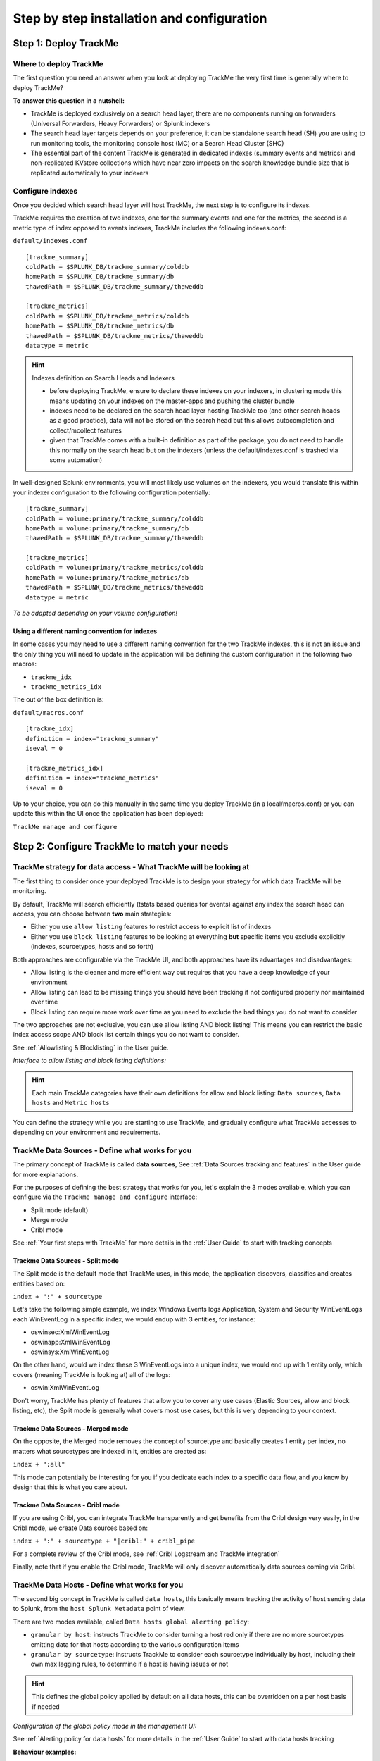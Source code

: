 Step by step installation and configuration
###########################################

Step 1: Deploy TrackMe
======================

Where to deploy TrackMe
-----------------------

The first question you need an answer when you look at deploying TrackMe the very first time is generally where to deploy TrackMe?

**To answer this question in a nutshell:**

- TrackMe is deployed exclusively on a search head layer, there are no components running on forwarders (Universal Forwarders, Heavy Forwarders) or Splunk indexers
- The search head layer targets depends on your preference, it can be standalone search head (SH) you are using to run monitoring tools, the monitoring console host (MC) or a Search Head Cluster (SHC)
- The essential part of the content TrackMe is generated in dedicated indexes (summary events and metrics) and non-replicated KVstore collections which have near zero impacts on the search knowledge bundle size that is replicated automatically to your indexers

Configure indexes
-----------------

Once you decided which search head layer will host TrackMe, the next step is to configure its indexes.

TrackMe requires the creation of two indexes, one for the summary events and one for the metrics, the second is a metric type of index opposed to events indexes, TrackMe includes the following indexes.conf:

``default/indexes.conf``

::

    [trackme_summary]
    coldPath = $SPLUNK_DB/trackme_summary/colddb
    homePath = $SPLUNK_DB/trackme_summary/db
    thawedPath = $SPLUNK_DB/trackme_summary/thaweddb

    [trackme_metrics]
    coldPath = $SPLUNK_DB/trackme_metrics/colddb
    homePath = $SPLUNK_DB/trackme_metrics/db
    thawedPath = $SPLUNK_DB/trackme_metrics/thaweddb
    datatype = metric

.. hint:: Indexes definition on Search Heads and Indexers

    - before deploying TrackMe, ensure to declare these indexes on your indexers, in clustering mode this means updating on your indexes on the master-apps and pushing the cluster bundle
    - indexes need to be declared on the search head layer hosting TrackMe too (and other search heads as a good practice), data will not be stored on the search head but this allows autocompletion and collect/mcollect features
    - given that TrackMe comes with a built-in definition as part of the package, you do not need to handle this normally on the search head but on the indexers (unless the default/indexes.conf is trashed via some automation)

In well-designed Splunk environments, you will most likely use volumes on the indexers, you would translate this within your indexer configuration to the following configuration potentially:

::

    [trackme_summary]
    coldPath = volume:primary/trackme_summary/colddb
    homePath = volume:primary/trackme_summary/db
    thawedPath = $SPLUNK_DB/trackme_summary/thaweddb

    [trackme_metrics]
    coldPath = volume:primary/trackme_metrics/colddb
    homePath = volume:primary/trackme_metrics/db
    thawedPath = $SPLUNK_DB/trackme_metrics/thaweddb
    datatype = metric

*To be adapted depending on your volume configuration!*

Using a different naming convention for indexes
^^^^^^^^^^^^^^^^^^^^^^^^^^^^^^^^^^^^^^^^^^^^^^^

In some cases you may need to use a different naming convention for the two TrackMe indexes, this is not an issue and the only thing you will need to update in the application will be defining the custom configuration in the following two macros:

- ``trackme_idx``
- ``trackme_metrics_idx``

The out of the box definition is:

``default/macros.conf``

::

    [trackme_idx]
    definition = index="trackme_summary"
    iseval = 0

    [trackme_metrics_idx]
    definition = index="trackme_metrics"
    iseval = 0

Up to your choice, you can do this manually in the same time you deploy TrackMe (in a local/macros.conf) or you can update this within the UI once the application has been deployed:

``TrackMe manage and configure``

.. image:: img/step_by_step_configure/ui_update_indexes.png
   :alt: ui_update_indexes.png
   :align: center
   :width: 1200px

Step 2: Configure TrackMe to match your needs
=============================================

TrackMe strategy for data access - What TrackMe will be looking at
------------------------------------------------------------------

The first thing to consider once your deployed TrackMe is to design your strategy for which data TrackMe will be monitoring.

By default, TrackMe will search efficiently (tstats based queries for events) against any index the search head can access, you can choose between **two** main strategies:

- Either you use ``allow listing`` features to restrict access to explicit list of indexes
- Either you use ``block listing`` features to be looking at everything **but** specific items you exclude explicitly (indexes, sourcetypes, hosts and so forth)

Both approaches are configurable via the TrackMe UI, and both approaches have its advantages and disadvantages:

- Allow listing is the cleaner and more efficient way but requires that you have a deep knowledge of your environment
- Allow listing can lead to be missing things you should have been tracking if not configured properly nor maintained over time
- Block listing can require more work over time as you need to exclude the bad things you do not want to consider

The two approaches are not exclusive, you can use allow listing AND block listing! This means you can restrict the basic index access scope AND block list certain things you do not want to consider.

See :ref:`Allowlisting & Blocklisting` in the User guide.

*Interface to allow listing and block listing definitions:*

.. image:: img/allowlist_and_blocklist.png
   :alt: allowlist_and_blocklist.png
   :align: center
   :width: 800px

.. hint:: Each main TrackMe categories have their own definitions for allow and block listing: ``Data sources``, ``Data hosts`` and ``Metric hosts``

You can define the strategy while you are starting to use TrackMe, and gradually configure what TrackMe accesses to depending on your environment and requirements.

TrackMe Data Sources - Define what works for you
------------------------------------------------

The primary concept of TrackMe is called **data sources**, See :ref:`Data Sources tracking and features` in the User guide for more explanations.

For the purposes of defining the best strategy that works for you, let's explain the 3 modes available, which you can configure via the ``Trackme manage and configure`` interface:

- Split mode (default)
- Merge mode
- Cribl mode

.. image:: img/step_by_step_configure/ui_data_sources_mode.png
   :alt: ui_data_sources_mode.png
   :align: center
   :width: 1200px

See :ref:`Your first steps with TrackMe` for more details in the :ref:`User Guide` to start with tracking concepts

Trackme Data Sources - Split mode
^^^^^^^^^^^^^^^^^^^^^^^^^^^^^^^^^

The Split mode is the default mode that TrackMe uses, in this mode, the application discovers, classifies and creates entities based on:

``index + ":" + sourcetype``

Let's take the following simple example, we index Windows Events logs Application, System and Security WinEventLogs each WinEventLog in a specific index, we would endup with 3 entities, for instance:

- oswinsec:XmlWinEventLog
- oswinapp:XmlWinEventLog
- oswinsys:XmlWinEventLog

On the other hand, would we index these 3 WinEventLogs into a unique index, we would end up with 1 entity only, which covers (meaning TrackMe is looking at) all of the logs:

- oswin:XmlWinEventLog

Don't worry, TrackMe has plenty of features that allow you to cover any use cases (Elastic Sources, allow and block listing, etc), the Split mode is generally what covers most use cases, but this is very depending to your context.

Trackme Data Sources - Merged mode
^^^^^^^^^^^^^^^^^^^^^^^^^^^^^^^^^^

On the opposite, the Merged mode removes the concept of sourcetype and basically creates 1 entity per index, no matters what sourcetypes are indexed in it, entities are created as:

``index + ":all"``

This mode can potentially be interesting for you if you dedicate each index to a specific data flow, and you know by design that this is what you care about.

Trackme Data Sources - Cribl mode
^^^^^^^^^^^^^^^^^^^^^^^^^^^^^^^^^

If you are using Cribl, you can integrate TrackMe transparently and get benefits from the Cribl design very easily, in the Cribl mode, we create Data sources based on:

``index + ":" + sourcetype + "|cribl:" + cribl_pipe``

For a complete review of the Cribl mode, see :ref:`Cribl Logstream and TrackMe integration`

Finally, note that if you enable the Cribl mode, TrackMe will only discover automatically data sources coming via Cribl.

TrackMe Data Hosts - Define what works for you
----------------------------------------------

The second big concept in TrackMe is called ``data hosts``, this basically means tracking the activity of host sending data to Splunk, from the ``host Splunk Metadata`` point of view.

There are two modes available, called ``Data hosts global alerting policy``:

- ``granular by host``: instructs TrackMe to consider turning a host red only if there are no more sourcetypes emitting data for that hosts according to the various configuration items

- ``granular by sourcetype``:  instructs TrackMe to consider each sourcetype individually by host, including their own max lagging rules, to determine if a host is having issues or not

.. hint:: This defines the global policy applied by default on all data hosts, this can be overridden on a per host basis if needed

*Configuration of the global policy mode in the management UI:*

.. image:: img/data_hosts_allerting_policy_config.png
   :alt: data_hosts_allerting_policy_config.png
   :align: center
   :width: 1200px

See :ref:`Alerting policy for data hosts` for more details in the :ref:`User Guide` to start with data hosts tracking

**Behaviour examples:**

*Alerting policy track per sourcetype:*

.. image:: img/lagging_class_override_data_hosts_ex3.png
   :alt: lagging_class_override_data_hosts_ex3.png
   :align: center
   :width: 1200px

*Alerting policy track per host:*

.. image:: img/lagging_class_override_data_hosts_ex4.png
   :alt: lagging_class_override_data_hosts_ex4.png
   :align: center
   :width: 1200px

Choosing which mode complies with your requirements all depends on how deep and how granular you need to be monitoring data hosts, many users will be happy with the default mode and would use the granular mode for specific entities, others will need to ensure to track hosts in a very detailed way, your choice!

TrackMe Metric Hosts - Define what works for you
------------------------------------------------

The last big concept is called ``metric hosts`` tracking, this basically monitors all hosts (from the Splunk Metadata point of view) sending metrics to the metric store indexes.

There are specific configuration or mode to choose for metric hosts, your configuration will essentially be based on:

- Allow and Block listing to define which indexes and metric categories you want to track
- Defining threshold policies to configure what delay is acceptable or not on per metric category basis

See :ref:`Metric Hosts tracking and features` in the :ref:`User Guide` to start with metric hosts tracking

Step 3: RBAC and access policies
================================

Roles and permissions
---------------------

**TrackMe can be used by different populations of users, depending on the size of your Splunk implementation its maturity, essentially:**

- Splunk administrators that responsible for the daily monitoring and maintenance of the Splunk deployment
- Ingestion teams responsible for that ingestion data flow from the providers to Splunk (could be the Splunk administrators, or not)
- Department teams that care about their own data sources and need to be able to understand what is available to them and the data source states
- Management
- maybe more!

**From the application point of view, this essentially means two types of profiles:**

- ``trackme admins`` that can achieve modifications of what is tracked, and how
- ``trackme users`` that are looking at entities, without being allowed to perform changes

**Fortunately, TrackMe handles this for you, and provides two types of roles you can use or import to properly define the level of permissions needed:**

- ``trackme_admin`` role
- ``trackme_user`` role

These roles define write or read only permissions on the various objects TrackMe depends on, essentially stored in many KVstore collections.

**Make sure to inherit, or make user member of these roles accordingly.**

.. image:: img/trackme_roles.png
   :alt: trackme_roles.png
   :align: center
   :width: 1200px

.. tip:: **capabilities for trackme_admin:**

   - the capability ``list_settings`` is required for trackme admins that are not privileged users, to be able to run actions doing updates via the TrackMe rest endpoints

Data privacy
------------

While TrackMe's job is monitoring data, it does generate its own data as well, and especially it is tracking and performing data quality assessments in the scope of a very powerful feature called :ref:`Data sampling and event formats recognition`.

This results in samples of real events being stored in a dedicated KVstore collection ``trackme_data_sampling``, managed via the data sampling workflow:

.. image:: img/mindmaps/data_sampling_main.png
   :alt: data_sampling_main.png
   :align: center

By default, the ``trackme_data_sampling`` is only available in read mode to users member of the ``trackme_user`` and ``trackme_admin`` roles, bellow is the default.meta stanzas:

::

   [transforms/trackme_data_sampling]
   access = read : [ admin, trackme_admin, trackme_user ], write : [ admin, trackme_admin ]

   [collections/kv_trackme_data_sampling]
   access = read : [ admin, trackme_admin, trackme_user ], write : [ admin, trackme_admin ]

If you are concerned about this activity, if for some reasons TrackMe users (and even admins) are not supposed to be able to see samples of real events that TrackMe is looking at, you can enable the :ref:`Data Sampling obfuscation mode`:

.. image:: img/data_sampling_obfuscate.png
   :alt: data_sampling_obfuscate.png
   :align: center
   :width: 1200px

- In the default mode, that is ``Disable Data Sampling obfuscation mode``, events that are sampled are stored in the data sampling KVstore collection and can be used to review the results from the latest sampling operation
- In the ``Enable Data Sampling obfuscation mode``, events are not stored anymore and replaced by an admin message, the sampling processing still happens the same way but events cannot be reviewed anymore using the latest sample traces
- In such a case, when then obfuscation mode is enabled, users will need to either run the rules manually to locate the messages that were captured to the conditions being met (bad format, PII data, etc) or use the Smart :ref:`Smart Status` feature to have TrackMe run this operation on demand

Step 4: Indexers macro definition
=================================

**TrackMe provides different views that are related to the Splunk pipelines and queues, such as:**

- ``Ops: Queues Center``
- ``Ops: Parsing Issues``
- In entities tab ``Data Parsing Quality``

**All searches underneath rely on the definition of a macro:**

::

    # defined pattern filter for indexers
    [trackme_idx_filter]
    definition = host=idx*
    iseval = 0

*In TrackMe manage and configure:*

.. image:: img/trackme_idx_filter.png
   :alt: trackme_idx_filter.png
   :align: center
   :width: 1200px

Make sure to update this definition accordingly to match your indexers and potentially Heavy Forwarders naming convention.

*view example:*

.. image:: img/ops_parsing_issues.png
   :alt: ops_parsing_issues.png
   :align: center
   :width: 1200px

Step 5: host tags enrichment
============================

**OPTIONAL: tags enrichment for data and metric hosts**

**This step is optional and depends on your context:**

.. admonition:: Tags enrichment feature

   Tags enrichment is made available when investigating a data or metric host within the user interface, to provide valuable context and get benefit from assets information available in the Splunk deployment.

.. image:: img/macro_tags.png
   :alt: macro_tags.png
   :align: center
   :width: 1200px

**Splunk Enterprise Security assets usage:**

If TrackMe is running on the same search head than Enterprise Security and you wish to use its assets knowledge, customize the macro with ```get_asset(data_host)``` for data hosts, and ```get_asset(metric_host)``` for metric hosts.

If Enterprise Security is running on a different search head, one option is to define a summary scheduled report on the ES search head, then a scheduled report that will use the summary data to automatically build a copy of Enterprise Security assets lookup. (asset_lookup_by_str) Customize the macro with a call to ``lookup lookup name_of_lookup key as data_host`` for data_hosts, and ``lookup name_of_lookup key as metric_host`` for metric_hosts.

**Any kind of CMDB data available in Splunk:**

Similarly, you can use any lookup available in the Splunk instance which provides Assets context looking up a key which in most cases would be host name, dns name or IP address.

Make sure your asset lookup definition is exported to the system, is case insensitive and contains the relevant information, then customize the macros depending on your configuration, example: ``lookup name_of_lookup key as data_hosts`` for data hosts, ``lookup name_of_lookup key as metric_hosts`` for metric hosts.

Step 6: entities priority management
====================================

**OTIONAL: third party priority definition**

**When TrackMe discovers a new entity, a level of priority is defined by default:**

- by default, entities are added as ``medium`` priority
- this is controlled via the macro ``trackme_default_priority``
- TrackMe accepts 3 levels of priorities: ``low`` / ``medium`` / ``high``
- The UIs will threat differently ``high`` priority entities to highlight top critical issues in the Splunk environments

See :ref:`Priority management` in the :ref:`User Guide` for more details.

.. hint:: How TrackMe manages the priority value

   - Once a priority is defined for an entity in its collection, this value is always preserved upon iterations of TrackMe jobs or update operations
   - If a collection is reset by an admin, the priority value that was assigned is lost and will be replaced by the system affected priority value

TrackMe does not provide third party integration to define the priority, especially because this would be very likely highly depending on every single user context..

However, because TrackMe relies on KVstore based lookups, it is very straightforward to create your own workflow to enrich and define the entities priority level from any other data you have in Splunk such as a CMDB lookup or Enterprise Security Assets.

*For example, you could define the following scheduled report that updates the priority based on third party enrichment:*

::

   | inputlookup trackme_host_monitoring | eval key=_key
   | lookup asset_lookup_by_str key as data_host OUTPUT priority as es_priority
   | eval priority=case(
      isnull(es_priority) OR es_priority="", priority,
      es_priority="low", es_priority,
      es_priority="medium", es_priority,
      es_priority="high" OR es_priority="critical", es_priority
   )
   | fields - es_priority
   | outputlookup trackme_host_monitoring append=t key_field=key
   | stats c

Such a report would be scheduled to run daily or so, and would automatically maintain the priority definition based on an external integration.

Step 7: enabling out of the box alerts or create your own custom alerts
=======================================================================

**Since TrackMe 1.2.39, a dedicated screen allows to manage alerts within TrackMe, and create your own alert in assisted mode:**

Using out of the box alerts
---------------------------

**TrackMe provides out of the box alerts that can be used to deliver alerting when a monitored component reaches a red state:**

- TrackMe - Alert on data source availability

- TrackMe - Alert on data host availability

- TrackMe - Alert on metric host availability

**In TrackMe main screen, go to the tracking alerts tab:**

.. image:: img/ootb_alerts.png
   :alt: ootb_alerts.png
   :align: center
   :width: 1200px

.. hint:: Out of the box alerts

   - Out of the box alerts are disabled by default, you need to enable alerts to start using them
   - Alerts will trigger by default on ``high priority`` entities only, this is controlled via the macro definition ``trackme_alerts_priority``
   - Edit the alert to perform your third party integration, for example ``sending emails`` or creating ``JIRA issues`` based on Splunk alert actions capabilities
   - Out of the box alert enable by default two TrackMe alert actions, ``automatic acknowledgement`` and the ``Smart Status`` alert actions
   - The results of the ``Smart Status`` alert action are automatically indexed in the TrackMe summary index within the sourcetype ``trackme_smart_status`` and can be used for investigation purposes

Creating custom alerts in assisted mode
---------------------------------------

**You can use this interface to a create one or more custom alerts:**

.. image:: img/custom_alerts/img001.png
   :alt: img001.png
   :align: center
   :width: 1200px

**This opens the assistant where you can choose between different builtin options depending on the type of entities to be monitoring:**

.. image:: img/custom_alerts/img002.png
   :alt: img002.png
   :align: center
   :width: 800px

Once you have created a new alert, it will be immediately visible in the tracking alerts UI, and you can use the Splunk built alert editor to modify the alert to up to your needs such as enabling third party actions, emails actions and so forth.

   .. hint:: Custom alert features

      - Creating custom alerts provide several layers of flexibility depending on your choices and preferences
      - You may for example have alerts handling lowest level of prority with a specific type of alert action, and have a specific alert for highly critical entities
      - Advanced setup can easily be performed such as getting benefits from the tags features and multiple alerts using tag policies to associate data sources and different types of alerts, recipients, actions...
      - You may decide if you wish to enable or disable the TrackMe ``auto acknowledgement`` and ``Smart Status`` alert actions while creating alerts through the assistant

Final: Read the docs and start using TrackMe
============================================

TrackMe is a large, powerful and rich in features Splunk application that goes way beyond these initial configuration steps, there are many more features to discover and handle.

**When you start the integration of TrackMe especially in large environments, it is generally a good approach to:**

- Focus progressively on highly valuable pieces of data, such as data sources used to feed the SOC use cases, the NOC alerts, etc
- Use the priority level and tag policies to qualify and immediately get incredible value from TrackMe
- Use policies for lagging definition rather per entity definition (then you can reset collections if you need!)
- Use tag policies to identify and define data context for even better filtering and value
- Use Identity cards to provide context for TrackMe admins and users, and document or refer to your very own documentations

Reviewing these simple steps should put you on track easily, continue with reading the :ref:`User Guide` for a full coverage!
